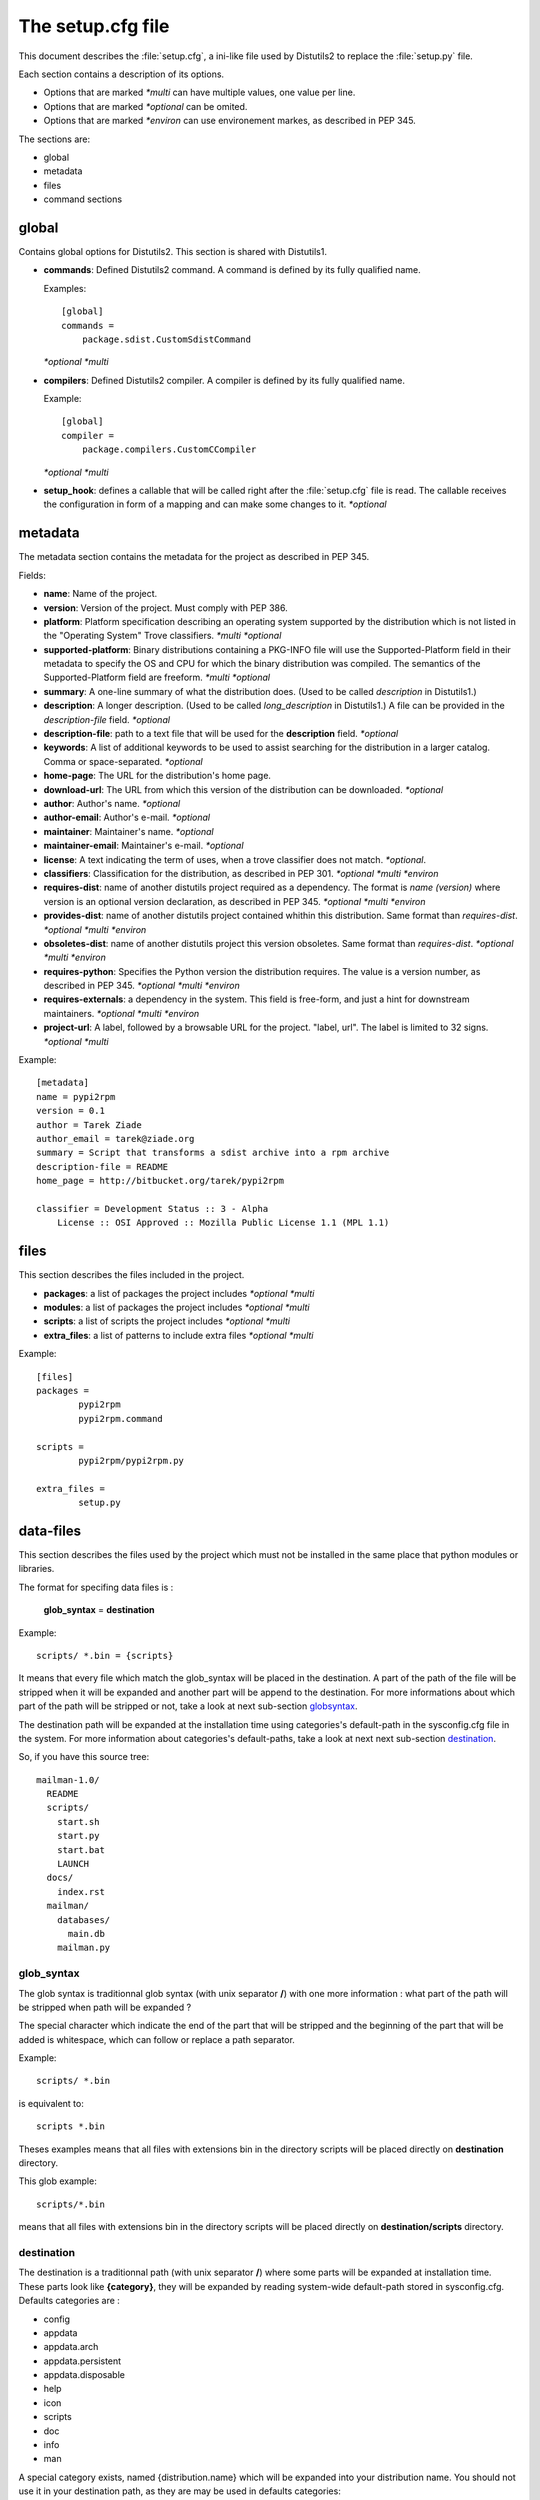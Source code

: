 ==================
The setup.cfg file
==================

This document describes the :file:`setup.cfg`, a ini-like file used by
Distutils2 to replace the :file:`setup.py` file.

Each section contains a description of its options.

- Options that are marked *\*multi* can have multiple values, one value
  per line.
- Options that are marked *\*optional* can be omited.
- Options that are marked *\*environ* can use environement markes, as described
  in PEP 345.

The sections are:

- global
- metadata
- files
- command sections


global
======

Contains global options for Distutils2. This section is shared with Distutils1.

- **commands**: Defined Distutils2 command. A command is defined by its fully
  qualified name.

  Examples::

    [global]
    commands =
        package.sdist.CustomSdistCommand

  *\*optional* *\*multi*

- **compilers**: Defined Distutils2 compiler. A compiler is defined by its fully
  qualified name. 

  Example::

    [global]
    compiler =
        package.compilers.CustomCCompiler

  *\*optional* *\*multi*

- **setup_hook**: defines a callable that will be called right after the
  :file:`setup.cfg` file is read. The callable receives the configuration
  in form of a mapping and can make some changes to it. *\*optional*


metadata
========

The metadata section contains the metadata for the project as described in
PEP 345.


Fields:

- **name**: Name of the project.
- **version**: Version of the project. Must comply with PEP 386.
- **platform**: Platform specification describing an operating system supported
  by the distribution which is not listed in the "Operating System" Trove
  classifiers. *\*multi* *\*optional*
- **supported-platform**: Binary distributions containing a PKG-INFO file will
  use the Supported-Platform field in their metadata to specify the OS and
  CPU for which the binary distribution was compiled.  The semantics of
  the Supported-Platform field are freeform. *\*multi* *\*optional*
- **summary**: A one-line summary of what the distribution does.
  (Used to be called *description* in Distutils1.)
- **description**: A longer description. (Used to be called *long_description*
  in Distutils1.) A file can be provided in the *description-file* field.
  *\*optional*
- **description-file**: path to a text file that will be used for the
  **description** field. *\*optional*
- **keywords**: A list of additional keywords to be used to assist searching
  for the distribution in a larger catalog. Comma or space-separated. *\*optional*
- **home-page**: The URL for the distribution's home page.
- **download-url**: The URL from which this version of the distribution
  can be downloaded. *\*optional*
- **author**: Author's name. *\*optional*
- **author-email**: Author's e-mail. *\*optional*
- **maintainer**: Maintainer's name. *\*optional*
- **maintainer-email**: Maintainer's e-mail. *\*optional*
- **license**: A text indicating the term of uses, when a trove classifier does
  not match. *\*optional*.
- **classifiers**: Classification for the distribution, as described in PEP 301.
  *\*optional* *\*multi* *\*environ*
- **requires-dist**: name of another distutils project required as a dependency.
  The format is *name (version)* where version is an optional
  version declaration, as described in PEP 345. *\*optional* *\*multi* *\*environ*
- **provides-dist**: name of another distutils project contained whithin this
  distribution. Same format than *requires-dist*. *\*optional* *\*multi* *\*environ*
- **obsoletes-dist**: name of another distutils project this version obsoletes.
  Same format than *requires-dist*. *\*optional* *\*multi* *\*environ*
- **requires-python**: Specifies the Python version the distribution requires.
  The value is a version number, as described in PEP 345.
  *\*optional* *\*multi* *\*environ*
- **requires-externals**: a dependency in the system. This field is free-form,
  and just a hint for downstream maintainers. *\*optional* *\*multi* *\*environ*
- **project-url**: A label, followed by a browsable URL for the project.
  "label, url". The label is limited to 32 signs. *\*optional* *\*multi*


Example::

    [metadata]
    name = pypi2rpm
    version = 0.1
    author = Tarek Ziade
    author_email = tarek@ziade.org
    summary = Script that transforms a sdist archive into a rpm archive
    description-file = README
    home_page = http://bitbucket.org/tarek/pypi2rpm

    classifier = Development Status :: 3 - Alpha
        License :: OSI Approved :: Mozilla Public License 1.1 (MPL 1.1)



files
=====

This section describes the files included in the project.

- **packages**: a list of packages the project includes *\*optional* *\*multi*
- **modules**: a list of packages the project includes *\*optional* *\*multi*
- **scripts**: a list of scripts the project includes *\*optional* *\*multi*
- **extra_files**: a list of patterns to include extra files *\*optional* *\*multi*

Example::

    [files]
    packages =
            pypi2rpm
            pypi2rpm.command

    scripts =
            pypi2rpm/pypi2rpm.py

    extra_files =
            setup.py

data-files
==========

This section describes the files used by the project which must not be installed in the same place that python modules or libraries.

The format for specifing data files is :

 **glob_syntax** = **destination**
 
Example::

    scripts/ *.bin = {scripts}

It means that every file which match the glob_syntax will be placed in the destination. A part of the path of the file will be stripped when it will be expanded and another part will be append to the destination. For more informations about which part of the path will be stripped or not, take a look at next sub-section globsyntax_.

The destination path will be expanded at the installation time using categories's default-path in the sysconfig.cfg file in the system. For more information about categories's default-paths, take a look at next next sub-section destination_.

So, if you have this source tree::

  mailman-1.0/
    README
    scripts/
      start.sh
      start.py
      start.bat
      LAUNCH
    docs/
      index.rst
    mailman/
      databases/
        main.db
      mailman.py




.. _globsyntax:

glob_syntax
-----------

The glob syntax is traditionnal glob syntax (with unix separator **/**) with one more information : what part of the path will be stripped when path will be expanded ?

The special character which indicate the end of the part that will be stripped and the beginning of the part that will be added is whitespace, which can follow or replace a path separator.

Example::

    scripts/ *.bin
    
is equivalent to::

    scripts *.bin

Theses examples means that all files with extensions bin in the directory scripts will be placed directly on **destination** directory.

This glob example::

    scripts/*.bin
    
means that all files with extensions bin in the directory scripts will be placed directly on **destination/scripts** directory.

.. _destination:

destination
-----------

The destination is a traditionnal path (with unix separator **/**) where some parts will be expanded at installation time. These parts look like **{category}**, they will be expanded by reading system-wide default-path stored in sysconfig.cfg. Defaults categories are :

* config
* appdata
* appdata.arch
* appdata.persistent
* appdata.disposable
* help
* icon
* scripts
* doc
* info
* man

A special category exists, named {distribution.name} which will be expanded into your distribution name. You should not use it in your destination path, as they are may be used in defaults categories::

    [globals]
    # These are the useful categories that are sometimes referenced at runtime,
    # using pkgutil.open():
    # Configuration files
    config = {confdir}/{distribution.name}
    # Non-writable data that is independent of architecture (images, many xml/text files)
    appdata = {datadir}/{distribution.name}
    # Non-writable data that is architecture-dependent (some binary data formats)
    appdata.arch = {libdir}/{distribution.name}
    # Data, written by the package, that must be preserved (databases)
    appdata.persistent = {statedir}/lib/{distribution.name}
    # Data, written by the package, that can be safely discarded (cache)
    appdata.disposable = {statedir}/cache/{distribution.name}
    # Help or documentation files referenced at runtime
    help = {datadir}/{distribution.name}
    icon = {datadir}/pixmaps
    scripts = {base}/bin
    
    # Non-runtime files.  These are valid categories for marking files for
    # install, but they should not be referenced by the app at runtime:
    # Help or documentation files not referenced by the package at runtime
    doc = {datadir}/doc/{distribution.name}
    # GNU info documentation files
    info = {datadir}/info
    # man pages
    man = {datadir}/man

So, if you have this destination path : **{help}/api**, it will be expanded into **{datadir}/{distribution.name}/api**. {datadir} will be expanded depending on your system value (ex : confdir = datadir = /usr/share/).

command sections
================

Each command can have its options described in :file:`setup.cfg`


Example::

    [sdist]
    manifest_makers = package.module.Maker


